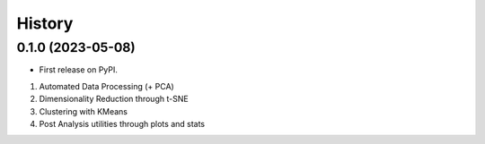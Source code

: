 =======
History
=======

0.1.0 (2023-05-08)
------------------

* First release on PyPI.

1. Automated Data Processing (+ PCA)
2. Dimensionality Reduction through t-SNE
3. Clustering with KMeans
4. Post Analysis utilities through plots and stats
